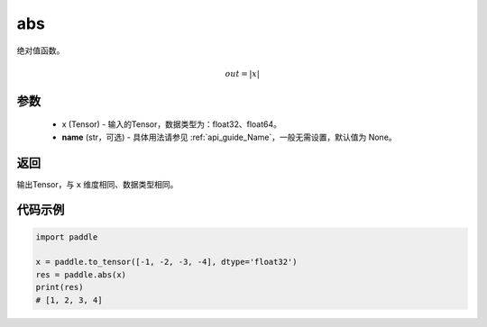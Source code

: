 .. _cn_api_fluid_layers_abs:

abs
-------------------------------

.. py:function:: paddle.abs(x, name=None)




绝对值函数。

.. math::
    out = |x|

参数
:::::::::
    - x (Tensor) - 输入的Tensor，数据类型为：float32、float64。
    - **name** (str，可选) - 具体用法请参见 :ref:`api_guide_Name`，一般无需设置，默认值为 None。

返回
:::::::::
输出Tensor，与 ``x`` 维度相同、数据类型相同。

代码示例
:::::::::

.. code-block:: python

        import paddle
        
        x = paddle.to_tensor([-1, -2, -3, -4], dtype='float32')
        res = paddle.abs(x)
        print(res)
        # [1, 2, 3, 4]
